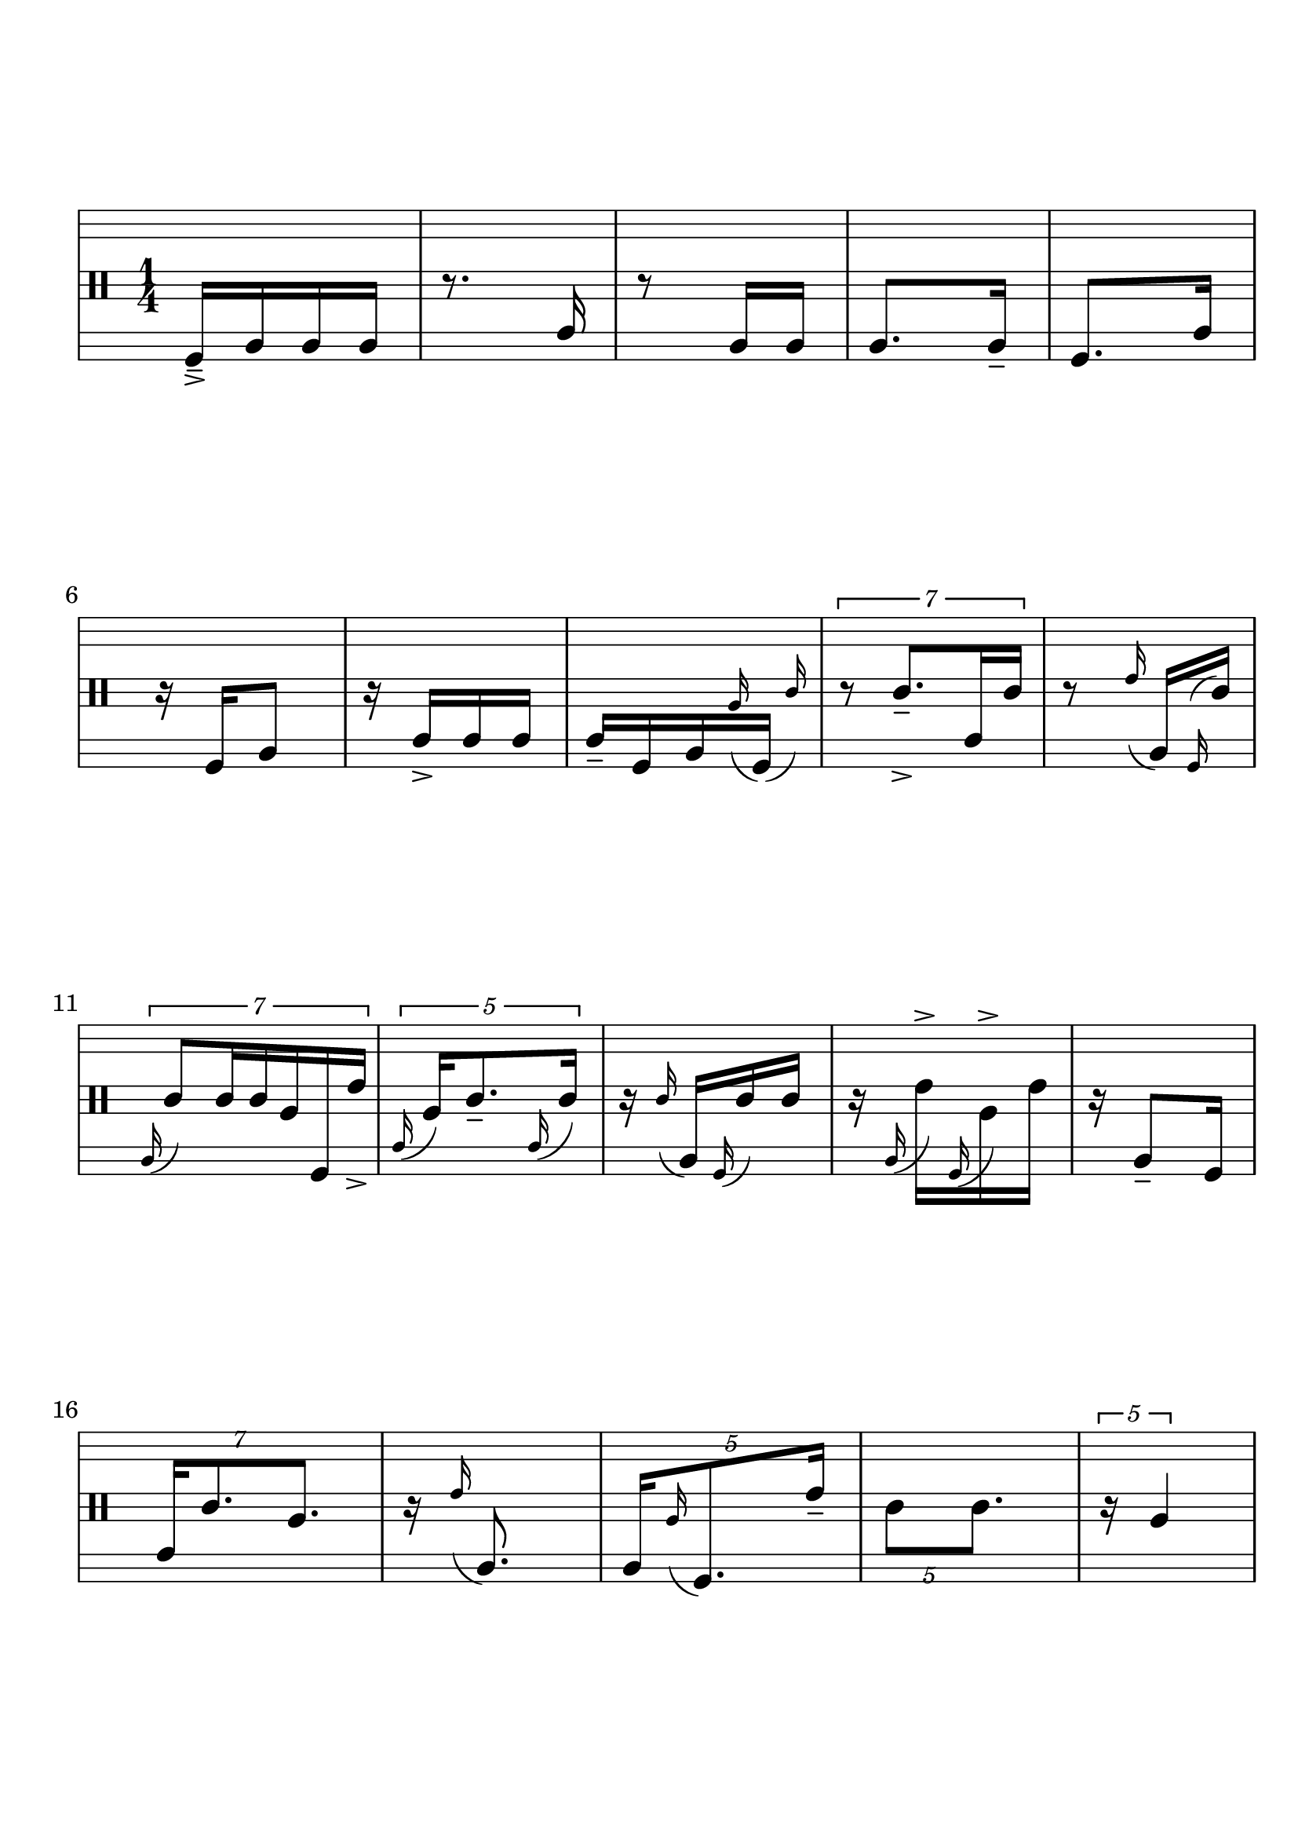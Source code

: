\version "2.19.83"
\language "english"

#(set-global-staff-size 25)

\paper {
  ragged-last-bottom = ##t
  line-width = 7.5\in
  left-margin = 0.5\in
  bottom-margin = 1.25\in
  top-margin = 1.25\in
  tagline =##f
  indent = 0
  system-system-spacing.minimum-distance = #30
}

{
  \override Score.BarNumber.break-visibility = ##(#f #f #t)
  % \stemDown
  % \stemUp
  % \override Beam.damping = #20
  % \override Stem.details.beamed-lengths = #'(12 12 12)
  \stopStaff
  \override Staff.StaffSymbol.line-positions = #'(-11 -9 -7 -2 0 2 7 9 11)
  \startStaff
  \clef percussion
  \time 1/4

  %1
  f,16->-- a, a, a,
  %2
  r8. c16
  %3
  r8 a,16 a,
  %4
  a,8. a,16--
  %5
  f,8. c16

  \break


  %6
  r16 f, a,8
  %7
  r16 c16-> c c
  %8
  c-- f, a, \grace a16 ( \afterGrace f,16 ) _( { c'16 ) }
  % \stemDown
  % c f, a, \grace a \afterGrace f, ( { c'16 ) }


  %9
  % \stemUp
  \tuplet 7/4 {
    r8 c'8.->-- c16 c'
  }
  % 10
  r8 \grace e'16 ( a, ) \grace f, ^( c' )

  \break

  %11
  \tuplet 7/4 {
    \grace a,16 ( c'8 ) c'16 c'16 a f, e'->
  }

  % 12
  \tuplet 5/4 {
    \grace c16 ( a16 ) c'8.-- \grace c16 ( c'16 )
  }


  %13
  r16 \grace c' ( a, ) \grace f, ( c' ) c'
  %14

  r16 \grace a, ( e'-> ) \grace f, ( a-> ) e'

  % 15
  r16 a,8-- f,16

  \break
  % 16
  \tuplet 7/4 {
    c16 c'8. a8.
  }


  % 17
  r16 \grace e'16 ( a,8. )
  % 18
  \tuplet 5/4 {
    a,16 \grace a ( f,8. ) e'16--
  }
  % 19
  \tuplet 5/4 {
    c'8 8.
  }
  % 20
  \tuplet 5/4 {
    r16 a4
  }

  \break
  % 21
  \grace a,16 ( e'8.-> ) f,16
  % 22
  r16 a8.
  % 23
  a,8. \grace e'16 ( f,16-- )

  % 24
  \grace a16 ( \tuplet 5/4 {
    a,16 ) f,16 e'8.
  }

  % 25
  \tuplet 5/4 {
    c'16 c8 a8
  }
  \break


  %26
  \grace a,16 ( c'-- ) \grace c ( e' ) \grace a ( c ) e'

  %27
  a16 \grace c ( e'-> ) \grace f, ( a-> ) e'

  % 28
  \tuplet 3/2 { r8 c'16 } \tuplet 3/2 { c8 a16 }

  %29
  c16 \grace c' ( c ) c'8--


  %30
  \grace c16 ( c' ) \grace a, ( e'-> ) c'8
  \break

  %31
  r4
  %32
  r8 c'16 c'
  %33
  r16 c'8.
  %34
  a8. e'16
  %35
  r16 a16-- c' c'->

  \break

  %36
  c'8. c'16
  %37
  c'16 e' a8
  %38
  r16 e'8 c'16--
  %39
  r16 a16 e'8
  %40
  r16 a e' \grace c' ( c''->-- )

  \break

  %41
  \tuplet 7/4 {
    r4. c'16
  }

  %42
  \tuplet 3/2 {
    r4 a8
  }
  %43
  \grace e'' ( \tuplet 7/4 {
    e'8. ) a8 e'8--
  }
  %44
  r8 \grace a16 ( \tuplet 3/2 { e''16 ) e'-> c' }
  %45
  \tuplet 7/4 {
    r8 e''16 a8 c'16 e'
  }

  \break

  %46
  \tuplet 3/2 { g''8 a16 } \tuplet 3/2 { e''16 e'8 }

  %47
  r8 \tuplet 3/2 { e''8 a16 }

  %48
  e''16-- e'' \grace c'' ( e'-- ) \grace g'' ( a-> )

  %49
  r16 e' c'8

  %50
  c''16 a e'' e''

  \break

  %51
  \tuplet 7/4 {
    e''16 c' c'8. e''8--
  }

  %52
  \tuplet 5/4 {
    r16 e'' c' \grace e' ( c' ) c'--
  }

  %53
  \tuplet 7/4 {
    \grace c'16 ( c' ) a \grace g'' ( e'8. ) \grace a16 ( c''8-> )
  }

  %54
  \grace c' ( c16 [ ) g'' \grace { c' ( e'' } c' ) \grace c'' ( \afterGrace c' ) ] ( { e' ) }

  %55
  \tuplet 7/4 {
    r8 g''-> a16 e' c'->--
  }

  \break

  %56
  c'' [ \grace a ( g''-- ) e'' \grace { c' ( e'' } a ) ]

  %57
  \grace c''16 ( \tuplet 7/4 {
    e'8 ) c'8. \grace c'16 ( g''-> ) a16
  }

  %58
  r16 c''8.
  %59
  r8 g''8
  %60
  c''8. g''16--

  \break

  %61
  e''16 c''8 e''16
  %62
  r8 g''16 c''16
  %63
  g''-- c'' g''8
  %64
  r16 c''8.->
  %65
  e'16 a e' a

  \break

  %66
  e'16-- c' a8
  %67
  r16 c'8-> e'16
  %68
  a8 e'16 a16
  %69
  r16 e'8.
  %70
  r8 a16-- e'16

  \break

  %71
  r4
  %72
  c'16 a8 c'16
  %73
  r16 c'8.->
  %74
  c'16 e'8.
  %75
  \tuplet 5/4 {
    r8 c'8 c'16--
  }

  \break

  %76
  \tuplet 7/4 {
    r16 c'4 r8
  }
  %77
  \tuplet 7/4 {
    r8 c'4-> r16
  }
  %78
  \tuplet 7/4 {
    r4 a8.->
  }
  %79
  r4
  %80
  r8 g''8

  \break

  %81
  \tuplet 5/4 {
    e''8 \afterGrace f,8.-- ( { e'16 )}
  }
  %82
  \tuplet 7/4 {
    r16 a,4 a8
  }
  %83
  c'16 8 16
  %84
  \tuplet 7/4 {
    r4 c8.
  }
  %85
  c'8.-> 16--

  \break

  %86
  \tuplet 7/4 {
    e'4 r8 c16
  }
  %87
  \tuplet 5/4 {
    r8 c16 c8
  }
  %88
  r8. \grace c16 ( a )
  %89
  r8 \tuplet 3/2 { e'8 f,16 }
  %90
  \tuplet 5/4 {
    c'8. a,16 a16
  }

  \break

  %91
  r4
  %92
  \tuplet 3/2 { r16 c''8-- } f,8->--
  %93
  r16 c-> a, \grace f,16 ( e'' )
  %94
  r16 e''8 a,16
  %95
  r8 \grace e''16 ( f, ) \grace g'' ( c )

  \break

  %96
  \tuplet 7/4 {
    c16 e''8.-> e''16 a,8
  }
  %97
  \tuplet 7/4 {
    f,4-- r16 e''8
  }
  %98
  \grace e''16 ( \tuplet 7/4 {
    a,16 ) c''8-- g''16 f, a, c''
  }
  %99
  r8 \grace f,16 ( e''-> ) c
  %100
  r4

  \break
  %101
  r4
  %102
  \tuplet 3/2 { r8 e''4 }
  %103
  \tuplet 5/4 {
    r16 a,16 e''8.
  }
  %104
  r8 e''16-- c
  %105
  \tuplet 7/4 {
    r4 r16 e''8->
  }

  \break

  %106
  g''16 f,8.
  %107
  \tuplet 3/2 { r16 c''8 }
  \tuplet 3/2 {
    g''16 [ \grace e'' ( e' ) \grace { a, ( c'' } a ) ]
  }
  %108
  \grace g''16 ( \tuplet 3/2 {
    f,16-- ) [ \grace e' ( c'' ) \grace { a, ( c' } e''-- ) ]
  }
  \grace f,16 ( \tuplet 3/2 {
    e''-> [ ) e'' \afterGrace c'' ] { c'16 g'' }
  }
  \break
  %109
  \tuplet 3/2 {
    r16 c'' a
  }
  \grace { a,16 ( c'' }
  \tuplet 3/2 {
    e'8-- ) \afterGrace g''16 ( { a e'' ) }
  }
  %110
  \tuplet 7/4 {
    r16 \grace c''16 ( e'16 ) \grace f, ( e''-- ) g''-> \grace { c ( c'' } a ) e'8
  }

  \break

  %111
  \tuplet 7/4 {
    g''16 c'' g''8 \grace f,16 ( c'' ) a, g''--
  }
  %112
  \grace e''16 ( \tuplet 3/2 {
    c' ) \grace c'' ( a ) e''
  }
  \grace e'' ( \tuplet 3/2 {
    a, ) \grace e'' ( c'8 )
  }
  \break
  %113
  \grace a,16 ( \tuplet 3/2 {
    e'8 ) \grace a16 ( g''16-> )
  }
  \tuplet 3/2 {
    e''16 \grace e'' ( a ) e'--
  }
  %114
  \grace { e''16 ^( a,16 } \tuplet 5/4 {
    e''16 ) a, c''8.->
  }
  %115
  r8 a,16-> 16

  \break

  %116
  f,8 c16 f,--
  %117
  r8. a,16
  %118
  a,8. 16
  %119
  a,8-> a,8
  %1120
  r16 c16 f,8

  \bar "|."
}

